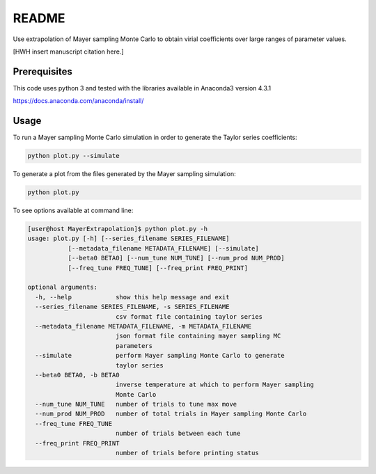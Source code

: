 *************************
README
*************************

Use extrapolation of Mayer sampling Monte Carlo to obtain virial coefficients
over large ranges of parameter values.

[HWH insert manuscript citation here.]

Prerequisites
#############

This code uses python 3 and tested with the libraries available in Anaconda3 version 4.3.1

https://docs.anaconda.com/anaconda/install/

Usage
######

To run a Mayer sampling Monte Carlo simulation in order to generate the Taylor
series coefficients:

.. code-block:: py

   python plot.py --simulate

To generate a plot from the files generated by the Mayer sampling simulation:

.. code-block:: py

   python plot.py

To see options available at command line:

.. code-block:: bash

    [user@host MayerExtrapolation]$ python plot.py -h
    usage: plot.py [-h] [--series_filename SERIES_FILENAME]
               [--metadata_filename METADATA_FILENAME] [--simulate]
               [--beta0 BETA0] [--num_tune NUM_TUNE] [--num_prod NUM_PROD]
               [--freq_tune FREQ_TUNE] [--freq_print FREQ_PRINT]

    optional arguments:
      -h, --help            show this help message and exit
      --series_filename SERIES_FILENAME, -s SERIES_FILENAME
                            csv format file containing taylor series
      --metadata_filename METADATA_FILENAME, -m METADATA_FILENAME
                            json format file containing mayer sampling MC
                            parameters
      --simulate            perform Mayer sampling Monte Carlo to generate
                            taylor series
      --beta0 BETA0, -b BETA0
                            inverse temperature at which to perform Mayer sampling
                            Monte Carlo
      --num_tune NUM_TUNE   number of trials to tune max move
      --num_prod NUM_PROD   number of total trials in Mayer sampling Monte Carlo
      --freq_tune FREQ_TUNE
                            number of trials between each tune
      --freq_print FREQ_PRINT
                            number of trials before printing status

